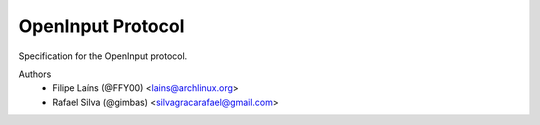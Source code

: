 ==================
OpenInput Protocol
==================

Specification for the OpenInput protocol.

Authors
    - Filipe Laíns (@FFY00) <lains@archlinux.org>
    - Rafael Silva (@gimbas) <silvagracarafael@gmail.com>
